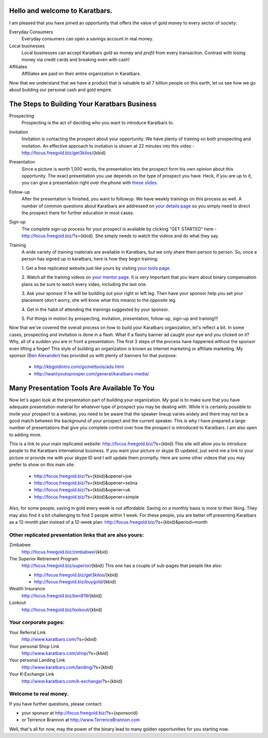 Hello and welcome to Karatbars.
===============================

I am pleased that you have joined an opportunity that offers the value
of gold money to every sector of society:

Everyday Consumers
  Everyday consumers can open a savings account in real money.
Local businesses
  Local businesses can accept Karatbars gold as money and *profit*
  from every transaction. Contrast with losing money via credit cards
  and breaking even with cash!
Affiliates
  Affiliates are paid on their entire organization in Karatbars.

Now that we understand that we have a product that is valuable to
all 7 billion people on this earth, let us see how we go about
building our personal cash and gold empire.

The Steps to Building Your Karatbars Business
=============================================

Prospecting
  Prospecting is the act of deciding who you want to introduce
  Karatbars to.
Invitation
  Invitation is contacting the prospect about your opportunity. We
  have plenty of training on both prospecting and invitation. An
  effective approach to invitation is shown at 22 minutes into
  this video - http://focus.freegold.biz/get3kilos/{kbid}
Presentation
  Since a picture is worth 1,000 words, the presentation lets the
  prospect form his own opinion about this opportunity. The exact
  presentation you use depends on the type of prospect you have. Heck,
  if you are up to it, you can give a presentation right over the phone
  with `these slides
  <http://focus.freegold.biz/intro/{kbid}#moreinformation-link>`_.
Follow-up
  After the presentation is finished, you want to followup. We have
  weekly trainings on this process as well. A number of common
  questions about Karatbars are addressed on `your details page
  <http://focus.freegold.biz/intro/{kbid}>`_ so you simply need to
  direct the prospect there for further education in most cases.
Sign-up
  The complete sign-up process for your prospect is available by
  clicking "GET STARTED" here -
  http://focus.freegold.biz/?s={kbid}. She simply needs to watch the
  videos and do what they say.
Training
  A wide variety of training materials are available in Karatbars, but
  we only share them person to person. So, once a person has signed up
  in karatbars, here is how they begin training:

  1. Get a free replicated website just like yours by visiting `your
  tools page <http://focus.freegold.biz/tools/{kbid}>`_.

  2. Watch all the training videos on `your
  mentor page <http://focus.freegold.biz/trainwith/{kbid}>`_. It is
  very important that you learn about binary compensation plans
  so be sure to watch every video, including the last one.

  3. Ask your sponsor if he will be building out your right or left
  leg. Then have your sponsor help you set your placement
  (don't worry, she will know what this means) to the *opposite* leg.

  4. Get in the habit of attending the trainings suggested by your
  sponsor.

  5. Put things in motion by prospecting, invitation, presentation,
  follow-up, sign-up and training!!!

Now that we've covered the overall process on how to build your
Karatbars organization, let's reflect a bit. In some cases,
prospecting and invitation is done in a flash. What if a flashy banner
ad caught your eye and you clicked on it? Why, all of a sudden you are
in front a presentation. The first 3 steps of the process have
happened without the sponsor even lifting a finger! This style of
building an organization is known as internet marketing or affiliate
marketing. My sponsor
(`Ben Alexander <http://ben.kbgoldintro.com/>`_) has provided us with
plenty of banners for that purpose:

  - http://kbgoldintro.com/go/nettools/ads.html
  - http://iwantyoutoprosper.com/general/karatbars-media/

Many Presentation Tools Are Available To You
============================================

Now let's again look at the presentation part of building your
organization. My goal is to make sure that you have adequate
presentation material for whatever type of prospect you may be dealing
with. While it is certainly possible to invite your prospect to a
webinar, you need to be aware that the speaker lineup varies widely
and there may not be a good match between the background of your
prospect and the current speaker. This is why I have prepared a large
number of presentations that give you complete control over how the
prospect is introduced to Karatbars. I am also open to adding more.

This is a link to your main replicated website:
http://focus.freegold.biz/?s={kbid}
This site will allow you to introduce people to the Karatbars
International business. If you want your picture or skype ID updated,
just send me a link to your picture or provide me with your skype ID
and I will update them promptly. Here are some other videos that you
may prefer to show on this main site:

  - http://focus.freegold.biz/?s={kbid}&opener=joe
  - http://focus.freegold.biz/?s={kbid}&opener=selina
  - http://focus.freegold.biz/?s={kbid}&opener=uk
  - http://focus.freegold.biz/?s={kbid}&opener=simple

Also, for some people, saving in gold every week is not
affordable. Saving on a monthly basis is more to their liking. They
may also find it a bit challenging to find 2 people within 1 week. For
these people, you are better off presenting Karatbars as a 12-month
plan instead of a 12-week plan:
http://focus.freegold.biz/?s={kbid}&period=month


Other replicated presentation links that are also yours:
--------------------------------------------------------

Zimbabwe
    http://focus.freegold.biz/zimbabwe/{kbid}

The Superior Retirement Program
    http://focus.freegold.biz/superior/{kbid}
    This one has a couple of sub-pages that people like also:

    * http://focus.freegold.biz/get3kilos/{kbid}
    * http://focus.freegold.biz/buygold/{kbid}

Wealth Insurance
    http://focus.freegold.biz/ben919/{kbid}

Lookout
    http://focus.freegold.biz/lookout/{kbid}


Your corporate pages:
---------------------

Your Referral Link
    http://www.karatbars.com/?s={kbid}

Your personal Shop Link
    http://www.karatbars.com/shop/?s={kbid}

Your personal Landing Link
    http://www.karatbars.com/landing/?s={kbid}

Your K-Exchange Link
    http://www.karatbars.com/k-exchange/?s={kbid}


Welcome to real money.
----------------------

If you have further questions, please contact:

* your sponsor at http://focus.freegold.biz/?s={sponsorid}
* or Terrence Brannon at http://www.TerrenceBrannon.com

Well, that's all for now, may the power of the binary lead to many
golden opportunities for you starting now.
